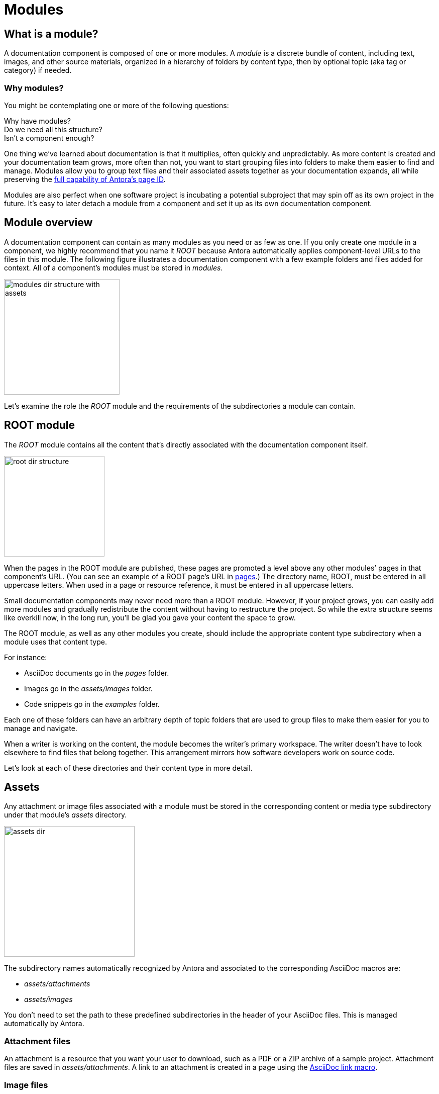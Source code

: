 = Modules

== What is a module?

A documentation component is composed of one or more modules.
A [.term]_module_ is a discrete bundle of content, including text, images, and other source materials, organized in a hierarchy of folders by content type, then by optional topic (aka tag or category) if needed.

=== Why modules?

You might be contemplating one or more of the following questions:

[%hardbreaks]
Why have modules?
Do we need all this structure?
Isn't a component enough?

One thing we've learned about documentation is that it multiplies, often quickly and unpredictably.
As more content is created and your documentation team grows, more often than not, you want to start grouping files into folders to make them easier to find and manage.
Modules allow you to group text files and their associated assets together as your documentation expands, all while preserving the xref:page:page-id.adoc#important[full capability of Antora's page ID].

Modules are also perfect when one software project is incubating a potential subproject that may spin off as its own project in the future.
It's easy to later detach a module from a component and set it up as its own documentation component.

// This section feels rather unhelpful/hand-wavy, a nice solid example will probably help structure it better but such an example is going to take time (i.e. needs to be its own issue)
// Eventually, we'll want to put together a little "Should I make this a topic folder or a module?" and/or what are some examples of topics vs modules.

//Modules are also useful for grouping all the content related to a feature that you'll retire in a few versions.

== Module overview

A documentation component can contain as many modules as you need or as few as one.
If you only create one module in a component, we highly recommend that you name it _ROOT_ because Antora automatically applies component-level URLs to the files in this module.
The following figure illustrates a documentation component with a few example folders and files added for context.
All of a component's modules must be stored in [.path]_modules_.

image::modules-dir-structure-with-assets.png[,230]

Let's examine the role the _ROOT_ module and the requirements of the subdirectories a module can contain.

[#root-dir]
== ROOT module

The [.term]_ROOT_ module contains all the content that's directly associated with the documentation component itself.

image::root-dir-structure.png[,200]

When the pages in the ROOT module are published, these pages are promoted a level above any other modules`' pages in that component's URL.
(You can see an example of a ROOT page's URL in <<pages-dir,pages>>.)
The directory name, ROOT, must be entered in all uppercase letters.
When used in a page or resource reference, it must be entered in all uppercase letters.

Small documentation components may never need more than a ROOT module.
However, if your project grows, you can easily add more modules and gradually redistribute the content without having to restructure the project.
So while the extra structure seems like overkill now, in the long run, you'll be glad you gave your content the space to grow.

The ROOT module, as well as any other modules you create, should include the appropriate content type subdirectory when a module uses that content type.

For instance:

* AsciiDoc documents go in the [.path]_pages_ folder.
* Images go in the [.path]_assets/images_ folder.
* Code snippets go in the [.path]_examples_ folder.

Each one of these folders can have an arbitrary depth of topic folders that are used to group files to make them easier for you to manage and navigate.

When a writer is working on the content, the module becomes the writer's primary workspace.
The writer doesn't have to look elsewhere to find files that belong together.
This arrangement mirrors how software developers work on source code.

Let's look at each of these directories and their content type in more detail.

[#assets-dir]
== Assets

Any attachment or image files associated with a module must be stored in the corresponding content or media type subdirectory under that module's [.path]_assets_ directory.

image::assets-dir.svg[,260]

The subdirectory names automatically recognized by Antora and associated to the corresponding AsciiDoc macros are:

* [.path]_assets/attachments_
* [.path]_assets/images_
//* [.path]_assets/videos_

You don't need to set the path to these predefined subdirectories in the header of your AsciiDoc files.
This is managed automatically by Antora.

[#attachments-dir]
=== Attachment files

An attachment is a resource that you want your user to download, such as a PDF or a ZIP archive of a sample project.
Attachment files are saved in [.path]_assets/attachments_.
A link to an attachment is created in a page using the xref:asciidoc:link-attachment.adoc[AsciiDoc link macro].

[#images-dir]
=== Image files

Image files are saved in [.path]_assets/images_.
Supported image file formats include:

* PNG
* JPG
* SVG
* GIF (static and animated)

Images are inserted into a page using the xref:asciidoc:insert-image.adoc[AsciiDoc image macro] (block or inline).

//[#videos-dir]
//=== Video files

//Self-hosted video files are saved in [.path]_assets/videos_ in the same module where the page that references that video is located.
//Videos are inserted into a page using the xref:asciidoc:embed-video.adoc[AsciiDoc video macro].

=== Large files and GitLab / GitHub

If your documentation component contains large asset files, we don't recommend that you store them in a regular GitLab or GitHub repository.
Instead, you should either host them in a binary repository such as Bintray or S3, or use git LFS (Large File Storage).

[#examples-dir]
== Example files

The [.path]_examples_ directory contains non-AsciiDoc file types, such as source code or data values.
An example is inserted into a standard page using the xref:asciidoc:include-example.adoc[AsciiDoc include directive and the example's resource ID].

[#pages-dir]
== Pages

AsciiDoc document files that are destined to become xref:page:index.adoc#standard[standard pages] are stored in the [.path]_pages_ folder of a module.
These files are converted to HTML and automatically published as individual pages in the generated site.

image::pages-dir.svg[,260]

When the pages in the ROOT module are published, these pages are promoted a level above any other modules`' pages in that component's URL.

Let's say the component illustrated above is the documentation for your newest software product, Hyper Lemur.
What would the URL for [.path]_modules/ROOT/pages/deploy.adoc_ look like?

//.URL for deploy.adoc page in ROOT module
image::root-page-url.svg[ROOT module page URL,role=grow-x]

The xref:playbook:configure-site.adoc#configure-url[base URL is set in the playbook].
The component name, in this case _hyperlemur_, is set in the xref:component-descriptor.adoc#name-key[component descriptor].
The page name segment is the basename of the AsciiDoc file.
Notice that the name of the module, ROOT, isn't in the URL.
Files that are stored directly in the [.path]_ROOT_ folder are published at the root of the component.

In contrast, pages that are stored in other modules will be preceded by the name of the module.
Let's see what the URL for [.path]_modules/a-module/pages/user-management.adoc_ would look like.

//.URL for user-management.adoc page in a-module
image::module-page-url.svg[Module page URL,role=grow-x]

The module name is the name of the module directory where that page is stored.

Learn more:

* xref:page:create-standard-page.adoc[Create a standard page]

[#partials-dir]
=== Partial AsciiDoc files

xref:page:index.adoc#partial[Partials] are AsciiDoc files.
They're stored in the [.path]_partials_ directory in a module.
//(or [.path]_pages/_partials_) in the same module as the standard pages that use them.
A partial is inserted into a standard page using the xref:asciidoc:include-partial.adoc[AsciiDoc include directive and the partial's resource ID].
